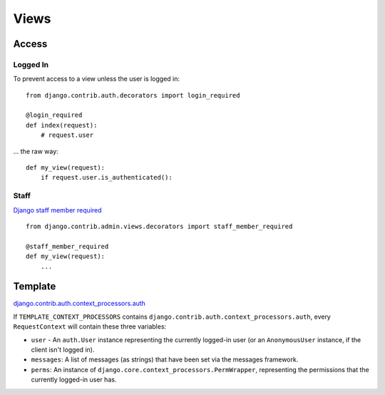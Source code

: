 Views
*****

Access
======

Logged In
---------

To prevent access to a view unless the user is logged in:

::

  from django.contrib.auth.decorators import login_required

  @login_required
  def index(request):
      # request.user

... the raw way:

::

  def my_view(request):
      if request.user.is_authenticated():

Staff
-----

`Django staff member required`_

::

  from django.contrib.admin.views.decorators import staff_member_required

  @staff_member_required
  def my_view(request):
      ...

Template
========

django.contrib.auth.context_processors.auth_

If ``TEMPLATE_CONTEXT_PROCESSORS`` contains
``django.contrib.auth.context_processors.auth``, every ``RequestContext`` will
contain these three variables:

- ``user`` - An ``auth.User`` instance representing the currently logged-in
  user (or an ``AnonymousUser`` instance, if the client isn't logged in).
- ``messages``: A list of messages (as strings) that have been set via the
  messages framework.
- ``perms``: An instance of ``django.core.context_processors.PermWrapper``,
  representing the permissions that the currently logged-in user has.


.. _`Django staff member required`: http://blog.timc3.com/2010/03/13/django-staff-member-required/
.. _django.contrib.auth.context_processors.auth: http://docs.djangoproject.com/en/1.2/ref/templates/api/#django-contrib-auth-context-processors-auth
